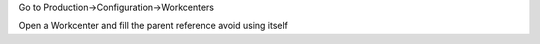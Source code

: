 Go to Production→Configuration→Workcenters

Open a Workcenter and fill the parent reference avoid using itself
